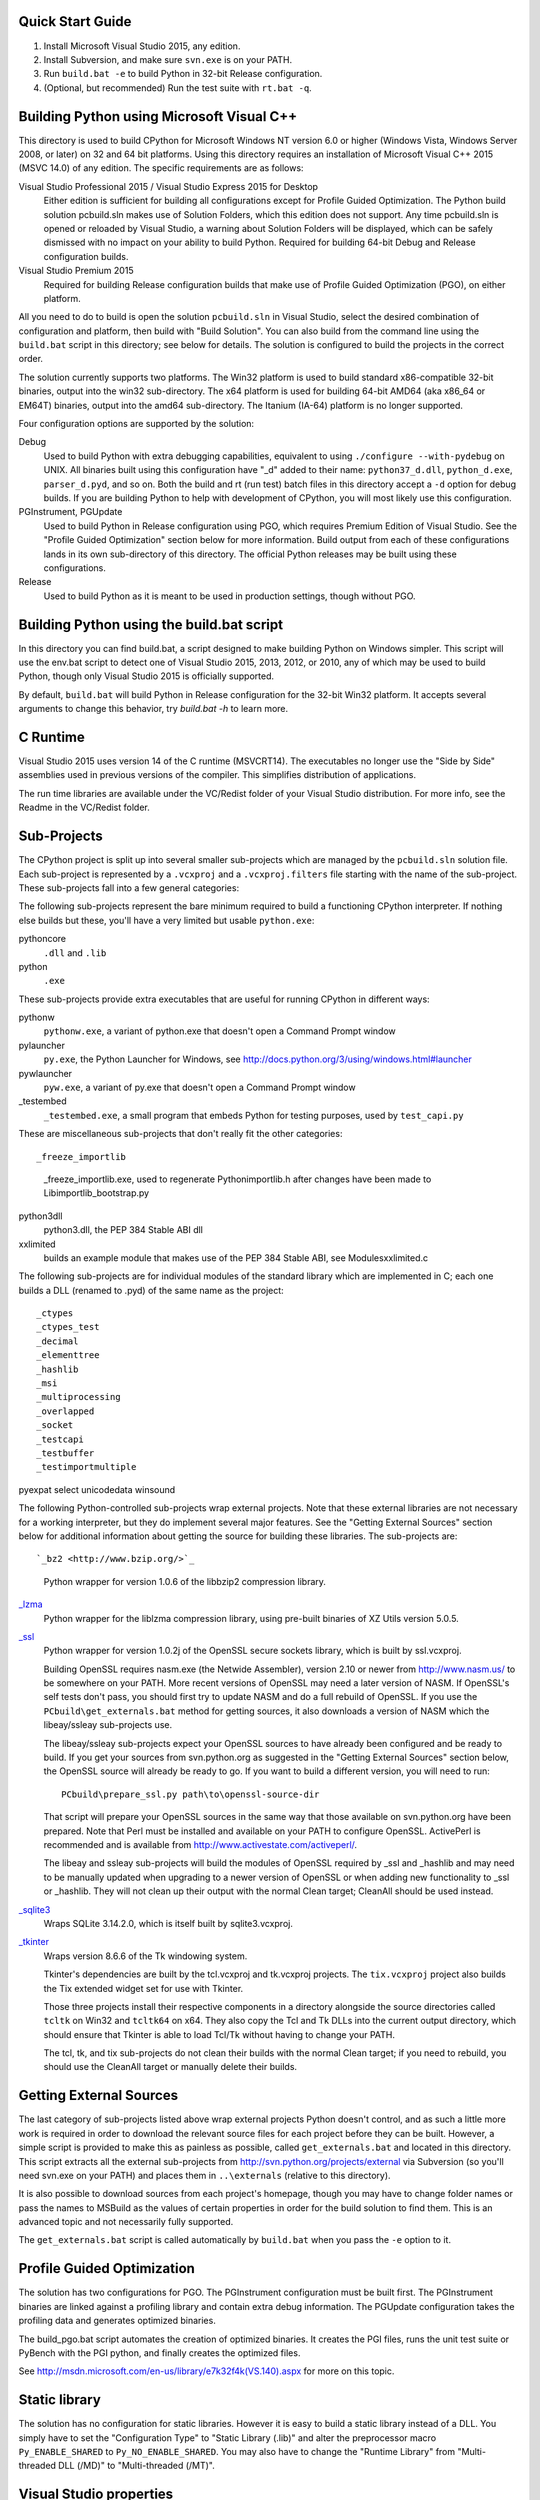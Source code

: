 Quick Start Guide
-----------------

1.  Install Microsoft Visual Studio 2015, any edition.
2.  Install Subversion, and make sure ``svn.exe`` is on your PATH.
3.  Run ``build.bat -e`` to build Python in 32-bit Release configuration.
4.  (Optional, but recommended) Run the test suite with ``rt.bat -q``.


Building Python using Microsoft Visual C++
------------------------------------------

This directory is used to build CPython for Microsoft Windows NT version
6.0 or higher (Windows Vista, Windows Server 2008, or later) on 32 and 64
bit platforms.  Using this directory requires an installation of
Microsoft Visual C++ 2015 (MSVC 14.0) of any edition.  The specific
requirements are as follows:

Visual Studio Professional 2015 / Visual Studio Express 2015 for Desktop
    Either edition is sufficient for building all configurations except
    for Profile Guided Optimization.
    The Python build solution pcbuild.sln makes use of Solution Folders,
    which this edition does not support.  Any time pcbuild.sln is opened
    or reloaded by Visual Studio, a warning about Solution Folders will
    be displayed, which can be safely dismissed with no impact on your
    ability to build Python.
    Required for building 64-bit Debug and Release configuration builds.

Visual Studio Premium 2015
    Required for building Release configuration builds that make use of
    Profile Guided Optimization (PGO), on either platform.

All you need to do to build is open the solution ``pcbuild.sln`` in Visual
Studio, select the desired combination of configuration and platform,
then build with "Build Solution".  You can also build from the command
line using the ``build.bat`` script in this directory; see below for
details.  The solution is configured to build the projects in the correct
order.

The solution currently supports two platforms.  The Win32 platform is
used to build standard x86-compatible 32-bit binaries, output into the
win32 sub-directory.  The x64 platform is used for building 64-bit AMD64
(aka x86_64 or EM64T) binaries, output into the amd64 sub-directory.
The Itanium (IA-64) platform is no longer supported.

Four configuration options are supported by the solution:

Debug
    Used to build Python with extra debugging capabilities, equivalent
    to using ``./configure --with-pydebug`` on UNIX.  All binaries built
    using this configuration have "_d" added to their name:
    ``python37_d.dll``, ``python_d.exe``, ``parser_d.pyd``, and so on.  Both the
    build and rt (run test) batch files in this directory accept a ``-d``
    option for debug builds.  If you are building Python to help with
    development of CPython, you will most likely use this configuration.
    
PGInstrument, PGUpdate
    Used to build Python in Release configuration using PGO, which
    requires Premium Edition of Visual Studio.  See the "Profile
    Guided Optimization" section below for more information.  Build
    output from each of these configurations lands in its own
    sub-directory of this directory.  The official Python releases may
    be built using these configurations.
    
Release
    Used to build Python as it is meant to be used in production
    settings, though without PGO.


Building Python using the build.bat script
----------------------------------------------

In this directory you can find build.bat, a script designed to make
building Python on Windows simpler.  This script will use the env.bat
script to detect one of Visual Studio 2015, 2013, 2012, or 2010, any of
which may be used to build Python, though only Visual Studio 2015 is
officially supported.

By default, ``build.bat`` will build Python in Release configuration for
the 32-bit Win32 platform.  It accepts several arguments to change
this behavior, try `build.bat -h` to learn more.


C Runtime
---------

Visual Studio 2015 uses version 14 of the C runtime (MSVCRT14).  The
executables no longer use the "Side by Side" assemblies used in previous
versions of the compiler.  This simplifies distribution of applications.

The run time libraries are available under the VC/Redist folder of your
Visual Studio distribution. For more info, see the Readme in the
VC/Redist folder.


Sub-Projects
------------

The CPython project is split up into several smaller sub-projects which
are managed by the ``pcbuild.sln`` solution file.  Each sub-project is
represented by a ``.vcxproj`` and a ``.vcxproj.filters`` file starting with the
name of the sub-project.  These sub-projects fall into a few general
categories:

The following sub-projects represent the bare minimum required to build
a functioning CPython interpreter.  If nothing else builds but these,
you'll have a very limited but usable ``python.exe``::

pythoncore
    ``.dll`` and ``.lib``
    
python
    ``.exe``

These sub-projects provide extra executables that are useful for running
CPython in different ways::

pythonw
    ``pythonw.exe``, a variant of python.exe that doesn't open a Command
    Prompt window
    
pylauncher
    ``py.exe``, the Python Launcher for Windows, see
    `<http://docs.python.org/3/using/windows.html#launcher>`_
    
pywlauncher
    ``pyw.exe``, a variant of py.exe that doesn't open a Command Prompt
    window
    
_testembed
    ``_testembed.exe``, a small program that embeds Python for testing
    purposes, used by ``test_capi.py``

These are miscellaneous sub-projects that don't really fit the other
categories::

_freeze_importlib
    _freeze_importlib.exe, used to regenerate Python\importlib.h after
    changes have been made to Lib\importlib\_bootstrap.py
    
python3dll
    python3.dll, the PEP 384 Stable ABI dll
    
xxlimited
    builds an example module that makes use of the PEP 384 Stable ABI,
    see Modules\xxlimited.c

The following sub-projects are for individual modules of the standard
library which are implemented in C; each one builds a DLL (renamed to
.pyd) of the same name as the project::

_ctypes
_ctypes_test
_decimal
_elementtree
_hashlib
_msi
_multiprocessing
_overlapped
_socket
_testcapi
_testbuffer
_testimportmultiple
pyexpat
select
unicodedata
winsound

The following Python-controlled sub-projects wrap external projects.
Note that these external libraries are not necessary for a working
interpreter, but they do implement several major features.  See the
"Getting External Sources" section below for additional information
about getting the source for building these libraries.  The sub-projects
are::

`_bz2 <http://www.bzip.org/>`_
    Python wrapper for version 1.0.6 of the libbzip2 compression library.
        
`_lzma <http://tukaani.org/xz/>`_
    Python wrapper for the liblzma compression library, using pre-built
    binaries of XZ Utils version 5.0.5.
        
`_ssl <http://www.openssl.org/>`_
    Python wrapper for version 1.0.2j of the OpenSSL secure sockets
    library, which is built by ssl.vcxproj.
        
    Building OpenSSL requires nasm.exe (the Netwide Assembler), version
    2.10 or newer from `<http://www.nasm.us/>`_ to be somewhere on your 
    PATH.  More recent versions of OpenSSL may need a later version of 
    NASM. If OpenSSL's self tests don't pass, you should first try to 
    update NASM and do a full rebuild of OpenSSL.  If you use the 
    ``PCbuild\get_externals.bat`` method for getting sources, it also 
    downloads a version of NASM which the libeay/ssleay sub-projects use.

    The libeay/ssleay sub-projects expect your OpenSSL sources to have
    already been configured and be ready to build.  If you get your sources
    from svn.python.org as suggested in the "Getting External Sources"
    section below, the OpenSSL source will already be ready to go.  If
    you want to build a different version, you will need to run::

       PCbuild\prepare_ssl.py path\to\openssl-source-dir

    That script will prepare your OpenSSL sources in the same way that
    those available on svn.python.org have been prepared.  Note that
    Perl must be installed and available on your PATH to configure
    OpenSSL.  ActivePerl is recommended and is available from
    `<http://www.activestate.com/activeperl/>`_.

    The libeay and ssleay sub-projects will build the modules of OpenSSL
    required by _ssl and _hashlib and may need to be manually updated when
    upgrading to a newer version of OpenSSL or when adding new
    functionality to _ssl or _hashlib. They will not clean up their output
    with the normal Clean target; CleanAll should be used instead.
    
`_sqlite3 <http://www.sqlite.org/>`_
    Wraps SQLite 3.14.2.0, which is itself built by sqlite3.vcxproj.
        
`_tkinter <http://www.tcl.tk/>`_
    Wraps version 8.6.6 of the Tk windowing system.
    
    Tkinter's dependencies are built by the tcl.vcxproj and tk.vcxproj
    projects.  The ``tix.vcxproj`` project also builds the Tix extended
    widget set for use with Tkinter.

    Those three projects install their respective components in a
    directory alongside the source directories called ``tcltk`` on
    Win32 and ``tcltk64`` on x64.  They also copy the Tcl and Tk DLLs
    into the current output directory, which should ensure that Tkinter
    is able to load Tcl/Tk without having to change your PATH.

    The tcl, tk, and tix sub-projects do not clean their builds with
    the normal Clean target; if you need to rebuild, you should use the
    CleanAll target or manually delete their builds.


Getting External Sources
------------------------

The last category of sub-projects listed above wrap external projects
Python doesn't control, and as such a little more work is required in
order to download the relevant source files for each project before they
can be built.  However, a simple script is provided to make this as
painless as possible, called ``get_externals.bat`` and located in this
directory.  This script extracts all the external sub-projects from
`<http://svn.python.org/projects/external>`_ via Subversion (so you'll
need svn.exe on your PATH) and places them in ``..\externals`` 
(relative to this directory).

It is also possible to download sources from each project's homepage,
though you may have to change folder names or pass the names to MSBuild
as the values of certain properties in order for the build solution to
find them.  This is an advanced topic and not necessarily fully
supported.

The ``get_externals.bat`` script is called automatically by ``build.bat`` when
you pass the ``-e`` option to it.


Profile Guided Optimization
---------------------------

The solution has two configurations for PGO. The PGInstrument
configuration must be built first. The PGInstrument binaries are linked
against a profiling library and contain extra debug information. The
PGUpdate configuration takes the profiling data and generates optimized
binaries.

The build_pgo.bat script automates the creation of optimized binaries.
It creates the PGI files, runs the unit test suite or PyBench with the
PGI python, and finally creates the optimized files.

See `<http://msdn.microsoft.com/en-us/library/e7k32f4k(VS.140).aspx>`_ 
for more on this topic.


Static library
--------------

The solution has no configuration for static libraries. However it is
easy to build a static library instead of a DLL. You simply have to set
the "Configuration Type" to "Static Library (.lib)" and alter the
preprocessor macro ``Py_ENABLE_SHARED`` to ``Py_NO_ENABLE_SHARED``. You may
also have to change the "Runtime Library" from "Multi-threaded DLL
(/MD)" to "Multi-threaded (/MT)".


Visual Studio properties
------------------------

The PCbuild solution makes use of Visual Studio property files (*.props)
to simplify each project. The properties can be viewed in the Property
Manager (View -> Other Windows -> Property Manager) but should be
carefully modified by hand.

The property files used are:
 * python (versions, directories and build names)
 * pyproject (base settings for all projects)
 * openssl (used by libeay and ssleay projects)
 * tcltk (used by _tkinter, tcl, tk and tix projects)

The pyproject property file defines all of the build settings for each
project, with some projects overriding certain specific values. The GUI
doesn't always reflect the correct settings and may confuse the user
with false information, especially for settings that automatically adapt
for diffirent configurations.

